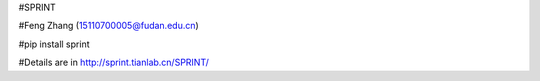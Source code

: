 #SPRINT

#Feng Zhang (15110700005@fudan.edu.cn)

#pip install sprint

#Details are in http://sprint.tianlab.cn/SPRINT/
